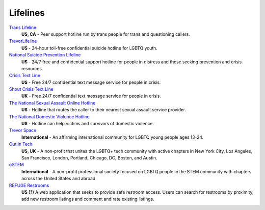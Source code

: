 .. _`Trans Lifeline`: https://www.translifeline.org/hotline
.. _`TrevorLifeline`: https://www.thetrevorproject.org/get-help-now/
.. _`National Suicide Prevention Lifeline`: http://suicidepreventionlifeline.org/talk-to-someone-now/
.. _`Crisis Text Line`: https://www.crisistextline.org/texting-in
.. _`The National Sexual Assault Online Hotline`: https://hotline.rainn.org/
.. _`The National Domestic Violence Hotline`: https://www.thehotline.org/help/
.. _`Shout Crisis Text Line`: https://www.giveusashout.org/get-help/

.. _`Trevor Space`: https://www.trevorspace.org/

.. _`Out in Tech`: http://www.outintech.com/
.. _`oSTEM`: https://www.ostem.org/
.. _`REFUGE Restrooms`: http://www.refugerestrooms.org/

Lifelines
---------

`Trans Lifeline`_
  :strong:`US, CA`
  - Peer support hotline run by trans people for trans and questioning callers.

`TrevorLifeline`_
  :strong:`US`
  - 24-hour toll-free confidential suicide hotline for LGBTQ youth.

`National Suicide Prevention Lifeline`_
  :strong:`US`
  - 24/7 free and confidential support hotline for people in distress and those seeking prevention and crisis resources.

`Crisis Text Line`_
  :strong:`US`
  - Free 24/7 confidential text message service for people in crisis.

`Shout Crisis Text Line`_
  :strong:`UK`
  - Free 24/7 confidential text message service for people in crisis.

`The National Sexual Assault Online Hotline`_
  :strong:`US`
  - Hotline that routes the caller to their nearest sexual assault service provider.

`The National Domestic Violence Hotline`_
  :strong:`US`
  - Hotline can help victims and survivors of domestic violence.

`Trevor Space`_
  :strong:`International`
  - An affirming international community for LGBTQ young people ages 13-24.
 
`Out in Tech`_
  :strong:`US, UK`
  - A non-profit that unites the LGBTQ+ tech community with active chapters in New York City, Los Angeles, San Francisco, London, Portland, Chicago, DC, Boston, and Austin.

`oSTEM`_
  :strong:`International`
  - A non-profit professional society focused on LGBTQ people in the STEM community with chapters across the United States and abroad

`REFUGE Restrooms`_
  :strong:`US (?)`
  A web application that seeks to provide safe restroom access. Users can search for restrooms by proximity, add new restroom listings and comment and rate existing listings.
